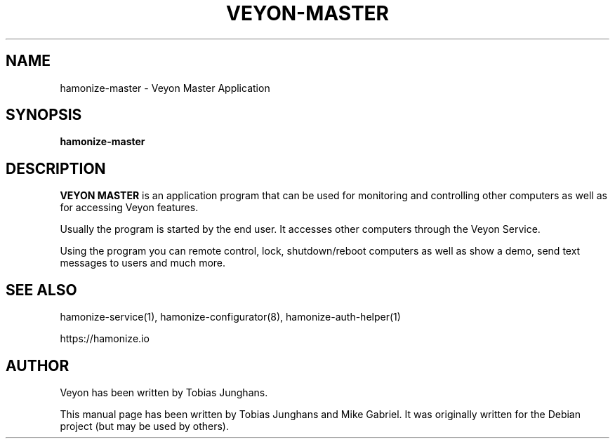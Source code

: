 .\"                                      Hey, EMACS: -*- nroff -*-
.\" First parameter, NAME, should be all caps
.\" Second parameter, SECTION, should be 1-8, maybe w/ subsection
.\" other parameters are allowed: see man(7), man(1)
.TH VEYON-MASTER 1 2018-12-07 Veyon
.SH NAME
hamonize-master \- Veyon Master Application
.SH SYNOPSIS
.B hamonize-master
.SH DESCRIPTION
\fBVEYON MASTER\fR is an application program that can be used for
monitoring and controlling other computers as well as for accessing Veyon
features.
.PP
Usually the program is started by the end user. It accesses other
computers through the Veyon Service.
.PP
Using the program you can remote control, lock, shutdown/reboot computers
as well as show a demo, send text messages to users and much more.

.SH SEE ALSO
hamonize-service(1), hamonize-configurator(8), hamonize-auth-helper(1)
.PP
https://hamonize.io

.SH AUTHOR
Veyon has been written by Tobias Junghans.
.PP
This manual page has been written by Tobias Junghans and Mike Gabriel. It
was originally written for the Debian project (but may be used by
others).
